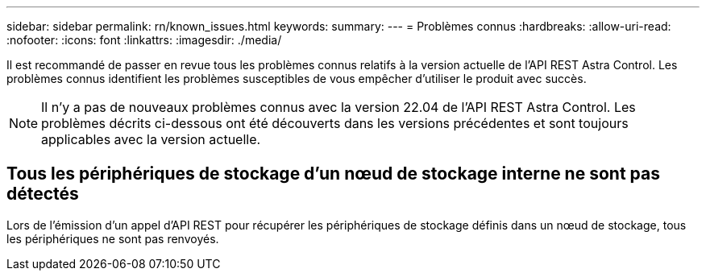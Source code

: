 ---
sidebar: sidebar 
permalink: rn/known_issues.html 
keywords:  
summary:  
---
= Problèmes connus
:hardbreaks:
:allow-uri-read: 
:nofooter: 
:icons: font
:linkattrs: 
:imagesdir: ./media/


[role="lead"]
Il est recommandé de passer en revue tous les problèmes connus relatifs à la version actuelle de l'API REST Astra Control. Les problèmes connus identifient les problèmes susceptibles de vous empêcher d'utiliser le produit avec succès.


NOTE: Il n'y a pas de nouveaux problèmes connus avec la version 22.04 de l'API REST Astra Control. Les problèmes décrits ci-dessous ont été découverts dans les versions précédentes et sont toujours applicables avec la version actuelle.



== Tous les périphériques de stockage d'un nœud de stockage interne ne sont pas détectés

Lors de l'émission d'un appel d'API REST pour récupérer les périphériques de stockage définis dans un nœud de stockage, tous les périphériques ne sont pas renvoyés.
